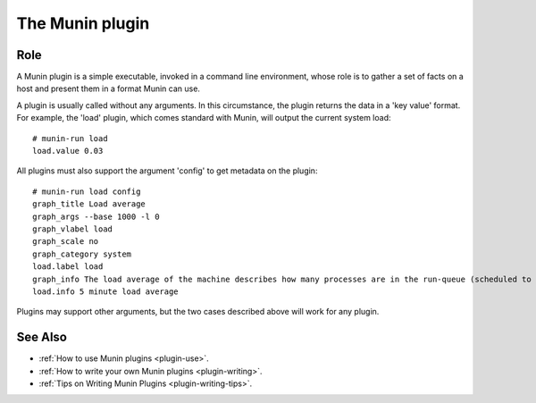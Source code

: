 .. _plugin-index:

==================
 The Munin plugin
==================

Role
====

A Munin plugin is a simple executable, invoked in a command line environment, whose role is to gather a
set of facts on a host and present them in a format Munin can use. 

A plugin is usually called without any arguments.  In this circumstance, the plugin returns 
the data in a 'key value' format.  For 
example, the 'load' plugin, which comes standard with Munin, will output the current
system load::

 # munin-run load
 load.value 0.03

All plugins must also support the argument 'config' to get metadata on the plugin::

 # munin-run load config
 graph_title Load average
 graph_args --base 1000 -l 0
 graph_vlabel load
 graph_scale no
 graph_category system
 load.label load
 graph_info The load average of the machine describes how many processes are in the run-queue (scheduled to run "immediately").
 load.info 5 minute load average
 
Plugins may support other arguments, but the two cases described above will work for any plugin.

See Also
==========

* :ref:`How to use Munin plugins <plugin-use>`.
* :ref:`How to write your own Munin plugins <plugin-writing>`.
* :ref:`Tips on Writing Munin Plugins <plugin-writing-tips>`.
